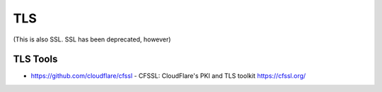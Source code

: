 ===
TLS
===

(This is also SSL. SSL has been deprecated, however)

TLS Tools
---------

- https://github.com/cloudflare/cfssl - CFSSL: CloudFlare's PKI and TLS toolkit https://cfssl.org/
